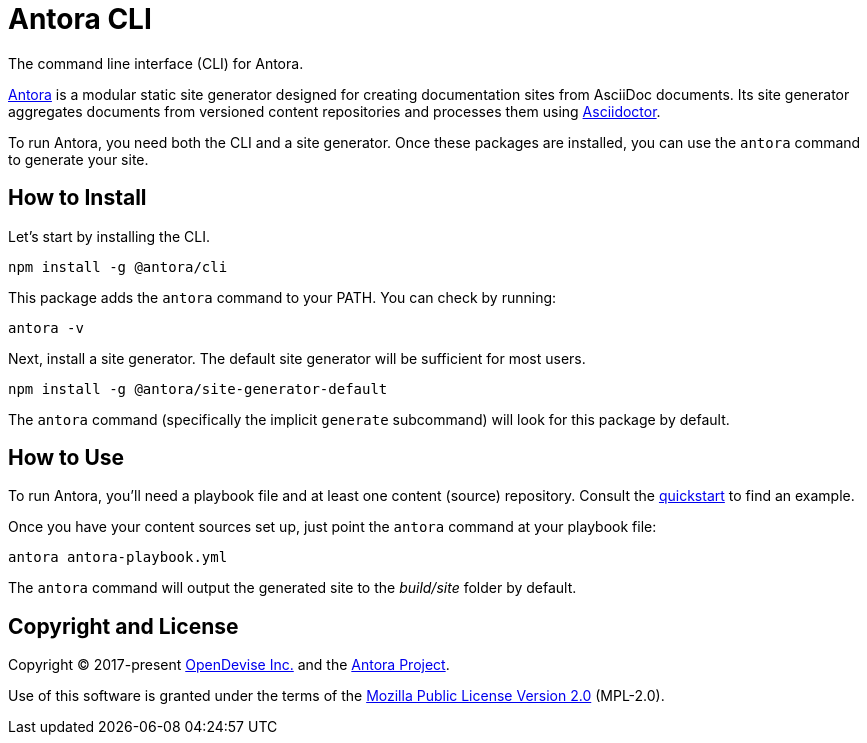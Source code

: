 = Antora CLI

The command line interface (CLI) for Antora.

https://antora.org[Antora] is a modular static site generator designed for creating documentation sites from AsciiDoc documents.
Its site generator aggregates documents from versioned content repositories and processes them using https://asciidoctor.org[Asciidoctor].

To run Antora, you need both the CLI and a site generator.
Once these packages are installed, you can use the `antora` command to generate your site.

== How to Install

Let's start by installing the CLI.

```sh
npm install -g @antora/cli
```

This package adds the `antora` command to your PATH.
You can check by running:

```sh
antora -v
```

Next, install a site generator.
The default site generator will be sufficient for most users.

```sh
npm install -g @antora/site-generator-default
```

The `antora` command (specifically the implicit `generate` subcommand) will look for this package by default.

== How to Use

To run Antora, you'll need a playbook file and at least one content (source) repository.
Consult the https://docs.antora.org/antora/latest/install-and-run-quickstart/[quickstart] to find an example.

Once you have your content sources set up, just point the `antora` command at your playbook file:

```sh
antora antora-playbook.yml
```

The `antora` command will output the generated site to the _build/site_ folder by default.

== Copyright and License

Copyright (C) 2017-present https://opendevise.com[OpenDevise Inc.] and the https://antora.org[Antora Project].

Use of this software is granted under the terms of the https://www.mozilla.org/en-US/MPL/2.0/[Mozilla Public License Version 2.0] (MPL-2.0).
